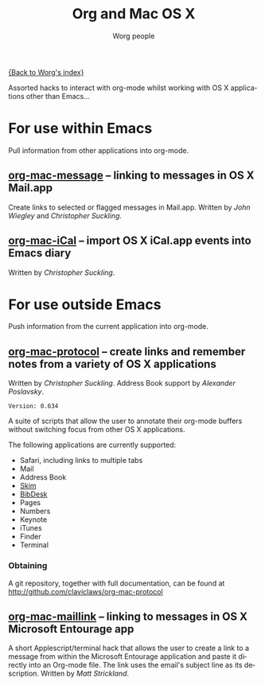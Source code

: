 #+OPTIONS:    H:3 num:nil toc:t \n:nil @:t ::t |:t ^:t -:t f:t *:t TeX:t LaTeX:t skip:nil d:(HIDE) tags:not-in-toc
#+STARTUP:    align fold nodlcheck hidestars oddeven lognotestate
#+SEQ_TODO:   TODO(t) INPROGRESS(i) WAITING(w@) | DONE(d) CANCELED(c@)
#+TAGS:       Write(w) Update(u) Fix(f) Check(c)
#+TITLE:      Org and Mac OS X
#+AUTHOR:     Worg people
#+EMAIL:      bzg AT altern DOT org
#+LANGUAGE:   en
#+PRIORITIES: A C B
#+CATEGORY:   worg

# This file is the default header for new Org files in Worg.  Feel free
# to tailor it to your needs.

[[file:index.org][{Back to Worg's index}]]

Assorted hacks to interact with org-mode whilst working with OS X
applications other than Emacs...

* For use within Emacs

  Pull information from other applications into org-mode.

** [[file:org-contrib/org-mac-message.org][org-mac-message]] -- linking to messages in OS X Mail.app
   Create links to selected or flagged messages in Mail.app.
   Written by /John Wiegley/ and /Christopher Suckling/.

** [[file:org-contrib/org-mac-iCal.org][org-mac-iCal]] -- import OS X iCal.app events into Emacs diary
   Written by /Christopher Suckling/.



* For use outside Emacs

  Push information from the current application into org-mode.

** [[http://github.com/claviclaws/org-mac-protocol][org-mac-protocol]] -- create links and remember notes from a variety of OS X applications
   Written by /Christopher Suckling/.
   Address Book support by /Alexander Poslavsky/.
   
   : Version: 0.634

   A suite of scripts that allow the user to annotate their org-mode
   buffers without switching focus from other OS X applications.

   The following applications are currently supported:

   + Safari, including links to multiple tabs
   + Mail
   + Address Book
   + [[http://skim-app.sourceforge.net/][Skim]]
   + [[http://bibdesk.sourceforge.net/][BibDesk]]
   + Pages
   + Numbers
   + Keynote
   + iTunes
   + Finder
   + Terminal
     
*** Obtaining
    
    A git repository, together with full documentation, can be found at http://github.com/claviclaws/org-mac-protocol

** [[file:org-contrib/org-mac-maillink.org][org-mac-maillink]] -- linking to messages in OS X Microsoft Entourage app
   A short Applescript/terminal hack that allows the user to create a link to a
   message from within the Microsoft Entourage application and
   paste it directly into an Org-mode file.  The link uses the email's
   subject line as its description.
   Written by /Matt Strickland/.
    
   

